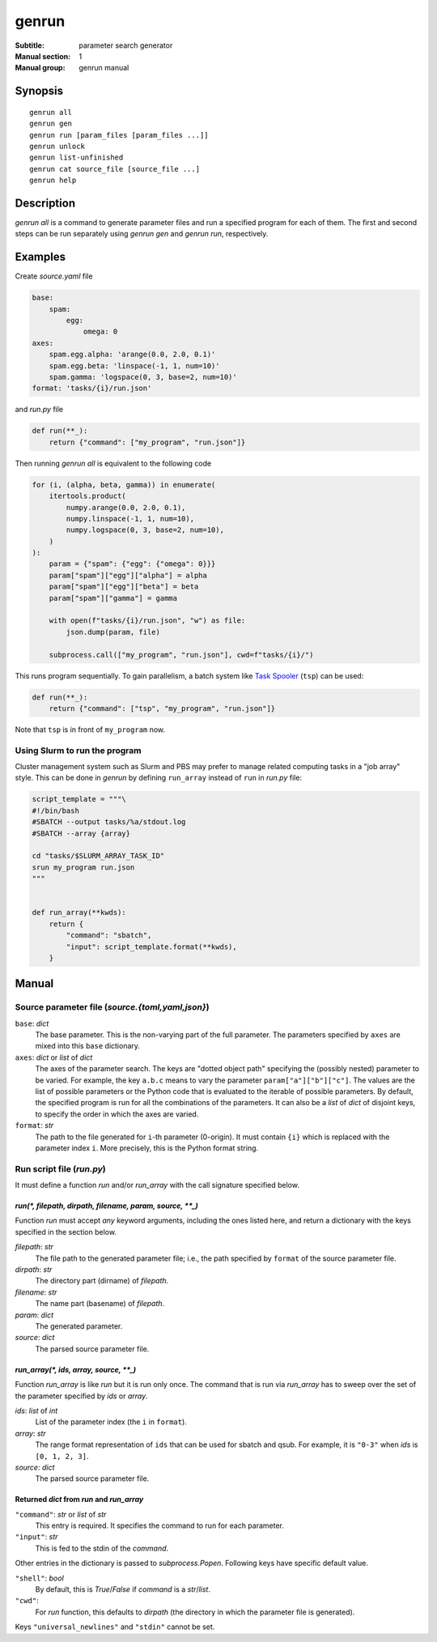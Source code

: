 ========
 genrun
========

:Subtitle: parameter search generator
:Manual section: 1
:Manual group: genrun manual


Synopsis
========
::

   genrun all
   genrun gen
   genrun run [param_files [param_files ...]]
   genrun unlock
   genrun list-unfinished
   genrun cat source_file [source_file ...]
   genrun help


Description
===========

`genrun all` is a command to generate parameter files and run a
specified program for each of them.  The first and second steps can be
run separately using `genrun gen` and `genrun run`, respectively.


Examples
========

Create `source.yaml` file

.. code:: yaml

   base:
       spam:
           egg:
               omega: 0
   axes:
       spam.egg.alpha: 'arange(0.0, 2.0, 0.1)'
       spam.egg.beta: 'linspace(-1, 1, num=10)'
       spam.gamma: 'logspace(0, 3, base=2, num=10)'
   format: 'tasks/{i}/run.json'

and `run.py` file

.. code:: python

   def run(**_):
       return {"command": ["my_program", "run.json"]}

Then running `genrun all` is equivalent to the following code

.. code:: python

   for (i, (alpha, beta, gamma)) in enumerate(
       itertools.product(
           numpy.arange(0.0, 2.0, 0.1),
           numpy.linspace(-1, 1, num=10),
           numpy.logspace(0, 3, base=2, num=10),
       )
   ):
       param = {"spam": {"egg": {"omega": 0}}}
       param["spam"]["egg"]["alpha"] = alpha
       param["spam"]["egg"]["beta"] = beta
       param["spam"]["gamma"] = gamma

       with open(f"tasks/{i}/run.json", "w") as file:
           json.dump(param, file)

       subprocess.call(["my_program", "run.json"], cwd=f"tasks/{i}/")

This runs program sequentially.  To gain parallelism, a batch system
like `Task Spooler`_ (``tsp``) can be used:

.. _`Task Spooler`: http://vicerveza.homeunix.net/~viric/soft/ts/

.. code:: python

   def run(**_):
       return {"command": ["tsp", "my_program", "run.json"]}

Note that ``tsp`` is in front of ``my_program`` now.

Using Slurm to run the program
------------------------------

Cluster management system such as Slurm and PBS may prefer to manage
related computing tasks in a "job array" style.  This can be done in
`genrun` by defining ``run_array`` instead of ``run`` in `run.py`
file:

.. code:: python

   script_template = """\
   #!/bin/bash
   #SBATCH --output tasks/%a/stdout.log
   #SBATCH --array {array}

   cd "tasks/$SLURM_ARRAY_TASK_ID"
   srun my_program run.json
   """


   def run_array(**kwds):
       return {
           "command": "sbatch",
           "input": script_template.format(**kwds),
       }


Manual
======

Source parameter file (`source.{toml,yaml,json}`)
-------------------------------------------------

``base``: `dict`
    The base parameter.  This is the non-varying part of the full
    parameter.  The parameters specified by ``axes`` are mixed into
    this ``base`` dictionary.

``axes``: `dict` or `list` of `dict`
    The axes of the parameter search.  The keys are "dotted object
    path" specifying the (possibly nested) parameter to be varied.
    For example, the key ``a.b.c`` means to vary the parameter
    ``param["a"]["b"]["c"]``.  The values are the list of possible
    parameters or the Python code that is evaluated to the iterable of
    possible parameters.  By default, the specified program is run for
    all the combinations of the parameters.  It can also be a `list`
    of `dict` of disjoint keys, to specify the order in which the axes
    are varied.

``format``: `str`
    The path to the file generated for ``i``-th parameter (0-origin).
    It must contain ``{i}`` which is replaced with the parameter index
    ``i``.  More precisely, this is the Python format string.


Run script file (`run.py`)
--------------------------

It must define a function `run` and/or `run_array` with the call
signature specified below.

`run(*, filepath, dirpath, filename, param, source, **_)`
^^^^^^^^^^^^^^^^^^^^^^^^^^^^^^^^^^^^^^^^^^^^^^^^^^^^^^^^^

Function `run` must accept *any* keyword arguments, including the ones
listed here, and return a dictionary with the keys specified in the
section below.

`filepath`: `str`
    The file path to the generated parameter file; i.e., the path
    specified by ``format`` of the source parameter file.

`dirpath`: `str`
    The directory part (dirname) of `filepath`.

`filename`: `str`
    The name part (basename) of `filepath`.

`param`: `dict`
    The generated parameter.

`source`: `dict`
    The parsed source parameter file.


`run_array(*, ids, array, source, **_)`
^^^^^^^^^^^^^^^^^^^^^^^^^^^^^^^^^^^^^^^

Function `run_array` is like `run` but it is run only once.  The
command that is run via `run_array` has to sweep over the set of the
parameter specified by `ids` or `array`.

`ids`: `list` of `int`
    List of the parameter index (the ``i`` in ``format``).

`array`: `str`
    The range format representation of ``ids`` that can be used for
    sbatch and qsub.  For example, it is ``"0-3"`` when `ids` is
    ``[0, 1, 2, 3]``.

`source`: `dict`
    The parsed source parameter file.


Returned `dict` from `run` and `run_array`
^^^^^^^^^^^^^^^^^^^^^^^^^^^^^^^^^^^^^^^^^^

``"command"``: `str` or `list` of `str`
    This entry is required.  It specifies the command to run for each
    parameter.

``"input"``: `str`
    This is fed to the stdin of the `command`.

Other entries in the dictionary is passed to `subprocess.Popen`.
Following keys have specific default value.

``"shell"``: `bool`
    By default, this is `True`/`False` if `command` is a `str`/`list`.

``"cwd"``:
    For `run` function, this defaults to `dirpath` (the directory in
    which the parameter file is generated).

Keys ``"universal_newlines"`` and ``"stdin"`` cannot be set.
